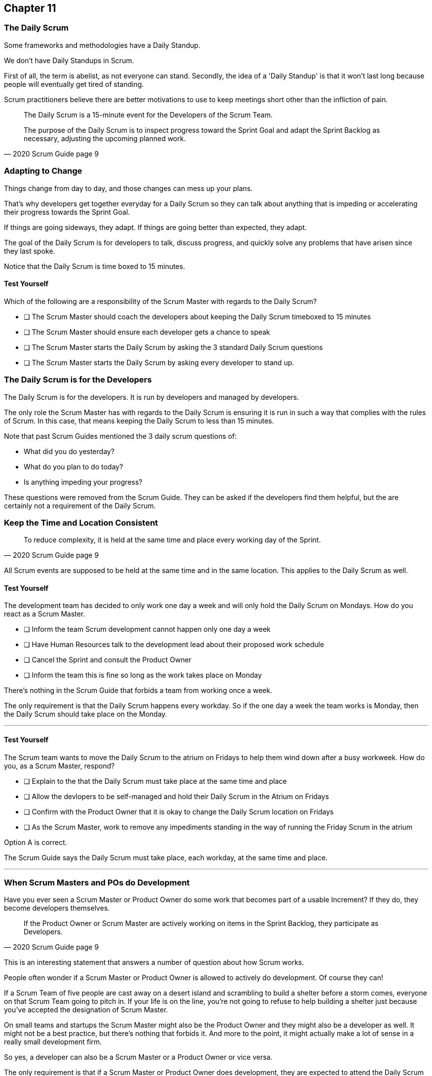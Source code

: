 :pdf-theme: some-theme.yml

== Chapter 11
=== The Daily Scrum

Some frameworks and methodologies have a Daily Standup.

We don't have Daily Standups in Scrum.

First of all, the term is abelist, as not everyone can stand. Secondly, the idea of a 'Daily Standup' is that it won't last long because people will eventually get tired of standing.

Scrum practitioners believe there are better motivations to use to keep meetings short other than the infliction of pain.

[quote, 2020 Scrum Guide page 9]
____
The Daily Scrum is a 15-minute event for the Developers of the Scrum Team.

The purpose of the Daily Scrum is to inspect progress toward the Sprint Goal and adapt the Sprint Backlog as necessary, adjusting the upcoming planned work.
____

=== Adapting to Change

Things change from day to day, and those changes can mess up your plans.

That's why developers get together everyday for a Daily Scrum so they can talk about anything that is impeding or accelerating their progress towards the Sprint Goal.

If things are going sideways, they adapt. If things are going better than expected, they adapt.

The goal of the Daily Scrum is for developers to talk, discuss progress, and quickly solve any problems that have arisen since they last spoke.

Notice that the Daily Scrum is time boxed to 15 minutes. 

==== Test Yourself

****
Which of the following are a responsibility of the Scrum Master with regards to the Daily Scrum?

* [ ] The Scrum Master should coach the developers about keeping the Daily Scrum timeboxed to 15 minutes
* [ ] The Scrum Master should ensure each developer gets a chance to speak
* [ ] The Scrum Master starts the Daily Scrum by asking the 3 standard Daily Scrum questions
* [ ] The Scrum Master starts the Daily Scrum by asking every developer to stand up.

****

=== The Daily Scrum is for the Developers

The Daily Scrum is for the developers. It is run by developers and managed by developers.

The only role the Scrum Master has with regards to the Daily Scrum is ensuring it is run in such a way that complies with the rules of Scrum. In this case, that means keeping the Daily Scrum to less than 15 minutes.

Note that past Scrum Guides mentioned the 3 daily scrum questions of:

- What did you do yesterday?
- What do you plan to do today?
- Is anything impeding your progress?

These questions were removed from the Scrum Guide. They can be asked if the developers find them helpful, but the are certainly not a requirement of the Daily Scrum.

=== Keep the Time and Location Consistent

[quote, 2020 Scrum Guide page 9]
____
To reduce complexity, it is held at the same time and place every working day of the Sprint.
____

All Scrum events are supposed to be held at the same time and in the same location. This applies to the Daily Scrum as well.

==== Test Yourself

****
The development team has decided to only work one day a week and will only hold the Daily Scrum on Mondays. How do you react as a Scrum Master.

* [ ] Inform the team Scrum development cannot happen only one day a week
* [ ] Have Human Resources talk to the development lead about their proposed work schedule
* [ ] Cancel the Sprint and consult the Product Owner
* [ ] Inform the team this is fine so long as the work takes place on Monday

****

There's nothing in the Scrum Guide that forbids a team from working once a week.

The only requirement is that the Daily Scrum happens every workday. So if the one day a week the team works is Monday, then the Daily Scrum should take place on the Monday.

'''

==== Test Yourself

****
The Scrum team wants to move the Daily Scrum to the atrium on Fridays to help them wind down after a busy workweek. How do you, as a Scrum Master, respond?

* [ ] Explain to the that the Daily Scrum must take place at the same time and place
* [ ] Allow the devlopers to be self-managed and hold their Daily Scrum in the Atrium on Fridays
* [ ] Confirm with the Product Owner that it is okay to change the Daily Scrum location on Fridays
* [ ] As the Scrum Master, work to remove any impediments standing in the way of running the Friday Scrum in the atrium

****

Option A is correct.

The Scrum Guide says the Daily Scrum must take place, each workday, at the same time and place. 

'''

=== When Scrum Masters and POs do Development

Have you ever seen a Scrum Master or Product Owner do some work that becomes part of a usable Increment? If they do, they become developers themselves.

[quote, 2020 Scrum Guide page 9]
____
If the Product Owner or Scrum Master are actively working on items in the Sprint Backlog, they participate as Developers.
____

This is an interesting statement that answers a number of question about how Scrum works.

People often wonder if a Scrum Master or Product Owner is allowed to actively do development. Of course they can!

If a Scrum Team of five people are cast away on a desert island and scrambling to build a shelter before a storm comes, everyone on that Scrum Team going to pitch in. If your life is on the line, you're not going to refuse to help building a shelter just because you've accepted the designation of Scrum Master.

On small teams and startups the Scrum Master might also be the Product Owner and they might also be a developer as well. It might not be a best practice, but there's nothing that forbids it. And more to the point, it might actually make a lot of sense in a really small development firm.

So yes, a developer can also be a Scrum Master or a Product Owner or vice versa.

The only requirement is that if a Scrum Master or Product Owner does development, they are expected to attend the Daily Scrum and participate as though they were a developer, not the Scrum Master or PO. They relinquish their Scrum Master or Product Owner accountabilities while the Daily Scrum takes place.

=== Who participates in the Daily Scrum?

[quote, 2020 Scrum Guide page 9]
____
The Developers can select whatever structure and techniques they want, as long as their Daily Scrum focuses on progress toward the Sprint Goal and produces an actionable plan for the next day of work. 
This creates focus and improves self-management.
____

The Daily Scrum is for the developers. It should be run by the developers, organized by developers and managed by the developers. How they manage or organize it is up to them.

Anyone can attend the daily Scrum. If the developers want to hire a circus clown to create baloon animals while the Daily Scrum proceeds, then all the power to them. But only the developers are supposed to participate.

Now that's not to say the developers can't ask the Scrum Master or Product Owner a question during the Daily Scrum. That may be necessary to properly adapt their plan towards the sprint goal. But the Scrum Master, Product Owners and stakeholders shouldn't be active participants driving the meeting. The meeting should be driven by the developers.

=== Purpose of the Daily Scrum

[quote, 2020 Scrum Guide page 9]
____
Daily Scrums improve communications, identify impediments, promote quick decision-making, and consequently eliminate the need for other meetings.
____

Things change from day to day. The Daily Scrum is a time for developers to deal with issues that have arisen that may delay their progress and put the Sprint Goal in jeopardy.

Hopefully having the whole team of developers together in Scrum will help to bring about quick solutions to problems the team might face.

Also note that the goal of the Daily Scrum is to reduce the need for other meetings.

One complaint I often hear about Scrum is that there are too many meetings. That shouldn't be the case. The Daily Scrum should eliminate the need for other meetings.

=== Meetings Don't Replace Pragmatic Communication

[quote, 2020 Scrum Guide page 9]
____
The Daily Scrum is not the only time Developers are allowed to adjust their plan. 
They often meet throughout the day for more detailed discussions about adapting or re-planning the rest of the Sprint’s work.
____

Don't ever think that the Daily Scrum is the only time developers are allowed to talk about their work, or that it's the only time to change the Sprint plan.

If a team of construction workers were putting up a roof, and a wind gust blew all their shingles away, would they wait until the next day's Scrum to form a new plan, or would they reformulate thier plans right away?

Developers can meet with each other any time they like. They can schedule additional meetings as a group. They can meet one on one at each other's desks. They can have dinner together after work.

There's nothing in the Scrum Guide that restricts communication beteen developers, stakeholders, product owners, scrum masters or anyone else. The only thing the Scrum Guide provides is a few timeboxed events that guarantee opportunities for communication, transparency and adaptation take place.

==== Test Yourself

****
A critical bug has appeared in your code that may put the Sprint Goal at risk. What should you, as a developer, do?

* [ ] Speak to your fellow developers as soon as possible to find a way to adapt the Sprint plan
* [ ] Bring the issue up at tommorow's Daily Scrum
* [ ] Inform the Scrum Master and have the Scrum Master remove the impediment
* [ ] Pass the issue to the Quality Assurance team and continue working on Product Backlog items

****

Any time an issue comes up it should be addressed as soon as possible.

If a critical bug appears in your code, and you think it will impact the Sprint Goal, then meet with your fellow developers and see if you can adapt by adjusting the Sprint plan.

Don't ever let the Scrum Guide and the various Scrum events and artifacts impede pragmatic thinking. If a problem arises that needs to be taken care of immediately, take care of it immediately. Don't wait for the next Scrum event to adapt.

'''



































